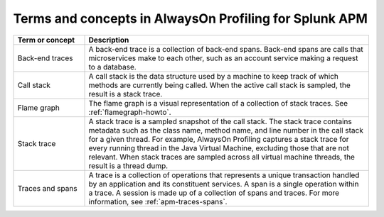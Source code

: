 .. _concepts-terms-profiling:

*******************************************************
Terms and concepts in AlwaysOn Profiling for Splunk APM
*******************************************************

.. meta:: 
   :description: The following are key concepts and terms you need to know to successfully use AlwaysOn Profiling in Splunk APM. 

.. list-table:: 
   :header-rows: 1
   :widths: 20 80

   * - Term or concept
     - Description
   * - Back-end traces
     - A back-end trace is a collection of back-end spans. Back-end spans are calls that microservices make to each other, such as an account service making a request to a database.
   * - Call stack
     - A call stack is the data structure used by a machine to keep track of which methods are currently being called. When the active call stack is sampled, the result is a stack trace.
   * - Flame graph
     - The flame graph is a visual representation of a collection of stack traces. See :ref:`flamegraph-howto`.
   * - Stack trace
     - A stack trace is a sampled snapshot of the call stack. The stack trace contains metadata such as the class name, method name, and line number in the call stack for a given thread. For example, AlwaysOn Profiling captures a stack trace for every running thread in the Java Virtual Machine, excluding those that are not relevant. When stack traces are sampled across all virtual machine threads, the result is a thread dump. 
   * - Traces and spans
     - A trace is a collection of operations that represents a unique transaction handled by an application and its constituent services. A span is a single operation within a trace. A session is made up of a collection of spans and traces. For more information, see :ref:`apm-traces-spans`.
